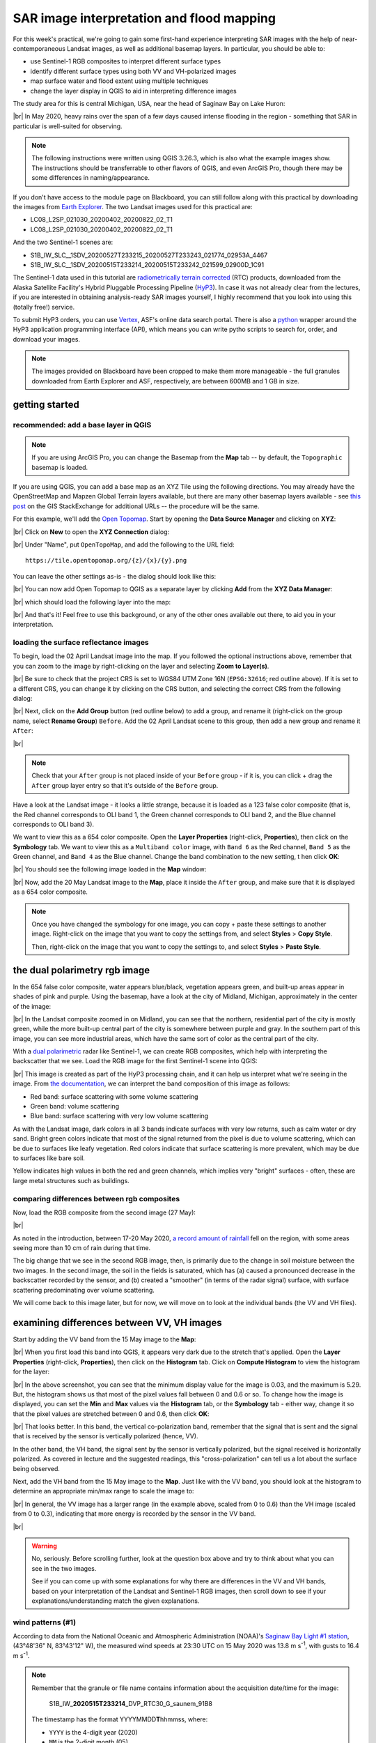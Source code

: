 SAR image interpretation and flood mapping
============================================

For this week's practical, we're going to gain some first-hand experience interpreting SAR images with the help of
near-contemporaneous Landsat images, as well as additional basemap layers. In particular, you should be able to:

- use Sentinel-1 RGB composites to interpret different surface types
- identify different surface types using both VV and VH-polarized images
- map surface water and flood extent using multiple techniques
- change the layer display in QGIS to aid in interpreting difference images

The study area for this is central Michigan, USA, near the head of Saginaw Bay on Lake Huron:

.. image:: ../../../img/egm703/week5/study_area.png
    :width: 600
    :align: center
    :alt: the study area in Michigan, shown using the OpenStreetMap base layer.

|br| In May 2020, heavy rains over the span of a few days caused intense flooding in the region - something that SAR
in particular is well-suited for observing.

.. note::

    The following instructions were written using QGIS 3.26.3, which is also what the example images show. The
    instructions should be transferrable to other flavors of QGIS, and even ArcGIS Pro, though there may be some
    differences in naming/appearance.

If you don't have access to the module page on Blackboard, you can still follow along with this practical
by downloading the images from `Earth Explorer <https://earthexplorer.usgs.gov>`__. The two Landsat images used for
this practical are:

- LC08_L2SP_021030_20200402_20200822_02_T1
- LC08_L2SP_021030_20200402_20200822_02_T1

And the two Sentinel-1 scenes are:

- S1B_IW_SLC__1SDV_20200527T233215_20200527T233243_021774_02953A_4467
- S1B_IW_SLC__1SDV_20200515T233214_20200515T233242_021599_02900D_1C91

The Sentinel-1 data used in this tutorial are
`radiometrically terrain corrected <https://hyp3-docs.asf.alaska.edu/guides/rtc_product_guide/>`_
(RTC) products, downloaded from the Alaska Satellite Facility's Hybrid Pluggable Processing Pipeline
(`HyP3 <https://hyp3-docs.asf.alaska.edu/>`_). In case it was not already clear from the lectures, if you are
interested in obtaining analysis-ready SAR images yourself, I highly recommend that you look into using this
(totally free!) service.

To submit HyP3 orders, you can use `Vertex <https://hyp3-docs.asf.alaska.edu/using/vertex/>`__, ASF's online data
search portal. There is also a `python <https://hyp3-docs.asf.alaska.edu/using/sdk/>`__ wrapper around the
HyP3 application programming interface (API), which means you can write pytho scripts to search for, order, and
download your images.

.. note::

    The images provided on Blackboard have been cropped to make them more manageable - the full granules
    downloaded from Earth Explorer and ASF, respectively, are between 600MB and 1 GB in size.

getting started
-----------------

recommended: add a base layer in QGIS
.......................................

.. note::

    If you are using ArcGIS Pro, you can change the Basemap from the **Map** tab -- by default, the ``Topographic``
    basemap is loaded.

If you are using QGIS, you can add a base map as an XYZ Tile using the following directions. You may already have the
OpenStreetMap and Mapzen Global Terrain layers available, but there are many other basemap layers available - see
`this post <https://gis.stackexchange.com/a/217670/187>`_ on the GIS StackExchange for additional URLs -- the procedure
will be the same.

For this example, we'll add the `Open Topomap <https://tile.opentopomap.org/>`_. Start by opening the
**Data Source Manager** and clicking on **XYZ**:

.. image:: ../../../img/egm703/week5/xyz_data.png
    :width: 500
    :align: center
    :alt: the XYZ data manager dialog in QGIS

|br| Click on **New** to open the **XYZ Connection** dialog:

.. image:: ../../../img/egm703/week5/blank_xyz.png
    :width: 400
    :align: center
    :alt: a blank XYZ Connection dialog in QGIS

|br| Under "Name", put ``OpenTopoMap``, and add the following to the URL field:
::

    https://tile.opentopomap.org/{z}/{x}/{y}.png

You can leave the other settings as-is - the dialog should look like this:

.. image:: ../../../img/egm703/week5/opentopo_connection.png
    :width: 400
    :align: center
    :alt: an XYZ data connection set up for Open Topomap

|br| You can now add Open Topomap to QGIS as a separate layer by clicking **Add** from the **XYZ Data Manager**:

.. image:: ../../../img/egm703/week5/opentopo_datamanager.png
    :width: 500
    :align: center
    :alt: the XYZ Data Manager window with the new OpenTopoMap connection selected

|br| which should load the following layer into the map:

.. image:: ../../../img/egm703/week5/opentopo.png
    :width: 600
    :align: center
    :alt: the QGIS map window with the OpenTopoMap layer added

|br| And that's it! Feel free to use this background, or any of the other ones available out there, to aid you in
your interpretation.

loading the surface reflectance images
.........................................

To begin, load the 02 April Landsat image into the map. If you followed the optional instructions above, remember that
you can zoom to the image by right-clicking on the layer and selecting **Zoom to Layer(s)**.

.. image:: ../../../img/egm703/week5/change_crs.png
    :width: 600
    :align: center
    :alt: the QGIS map window, with the project CRS button outlined in red

|br| Be sure to check that the project CRS is set to WGS84 UTM Zone 16N (``EPSG:32616``; red outline above). If it is
set to a different CRS, you can change it by clicking on the CRS button, and selecting the correct CRS from the
following dialog:

.. image:: ../../../img/egm703/week5/crs_dialog.png
    :width: 400
    :align: center
    :alt: the QGIS select CRS dialog

|br| Next, click on the **Add Group** button (red outline below) to add a group, and rename it (right-click on the group
name, select **Rename Group**) ``Before``. Add the 02 April Landsat scene to this group, then add a new group and rename
it ``After``:

.. image:: ../../../img/egm703/week5/new_groups.png
    :width: 600
    :align: center
    :alt: the QGIS map window, with the April image and 2 groups added to the Layers menu

|br|

.. note::

    Check that your ``After`` group is not placed inside of your ``Before`` group - if it is, you can click + drag
    the ``After`` group layer entry so that it's outside of the ``Before`` group.

Have a look at the Landsat image - it looks a little strange, because it is loaded as a 123 false color composite
(that is, the Red channel corresponds to OLI band 1, the Green channel corresponds to OLI band 2, and the
Blue channel corresponds to OLI band 3).

We want to view this as a 654 color composite. Open the **Layer Properties** (right-click, **Properties**), then
click on the **Symbology** tab. We want to view this as a ``Multiband color`` image, with ``Band 6`` as the Red channel,
``Band 5`` as the Green channel, and ``Band 4`` as the Blue channel. Change the band combination to the new setting, t
hen click **OK**:

.. image:: ../../../img/egm703/week5/band_combination.png
    :width: 600
    :align: center
    :alt: the symbology dialog, with the correct band combination (654) chosen

|br| You should see the following image loaded in the **Map** window:

.. image:: ../../../img/egm703/week5/landsat654.png
    :width: 600
    :align: center
    :alt: the map window showing the 02 April 2020 Landsat image as a 654 false color composite.

|br| Now, add the 20 May Landsat image to the **Map**, place it inside the ``After`` group, and make sure that it
is displayed as a 654 color composite.

.. note::

    Once you have changed the symbology for one image, you can copy + paste these settings to another image.
    Right-click on the image that you want to copy the settings from, and select **Styles** > **Copy Style**.

    Then, right-click on the image that you want to copy the settings to, and select **Styles** > **Paste Style**.

.. card::
    :class-header: question
    :class-card: question

    :far:`circle-question` Question
    ^^^

    Have a look at the two Landsat images.

        - What do you notice about the differences in color?
        - What explanation can you think of for why the images would be so different?

    As a hint: think about what color difference jumps out the most between the two images. What OLI band is currently
    displayed in that color channel? Using your understanding of reflectance and the time of year that these two images
    were acquired, what might cause such a large change in reflectance in this band?


the dual polarimetry rgb image
--------------------------------

In the 654 false color composite, water appears blue/black, vegetation appears green, and built-up areas appear in
shades of pink and purple. Using the basemap, have a look at the city of Midland, Michigan, approximately in the center
of the image:

.. image:: ../../../img/egm703/week5/midland_landsat.png
    :width: 600
    :align: center
    :alt: the city of Midland, MI, shown in a Landsat 654 false color composite.

|br| In the Landsat composite zoomed in on Midland, you can see that the northern, residential part of the city is
mostly green, while the more built-up central part of the city is somewhere between purple and gray. In the southern
part of this image, you can see more industrial areas, which have the same sort of color as the central part of the
city.

With a `dual polarimetric <https://sentinels.copernicus.eu/web/sentinel/user-guides/sentinel-1-sar/product-overview/polarimetry>`_
radar like Sentinel-1, we can create RGB composites, which help with interpreting the backscatter that we see. Load the
RGB image for the first Sentinel-1 scene into QGIS:

.. image:: ../../../img/egm703/week5/midland_rgb.png
    :width: 600
    :align: center
    :alt: the city of Midland, MI, shown in a Sentinel-1 RGB composite

|br| This image is created as part of the HyP3 processing chain, and it can help us interpret what we're seeing in the
image. From `the documentation <https://github.com/ASFHyP3/hyp3-lib/blob/develop/docs/rgb_decomposition.md>`_, we can
interpret the band composition of this image as follows:

- Red band: surface scattering with some volume scattering
- Green band: volume scattering
- Blue band: surface scattering with very low volume scattering

As with the Landsat image, dark colors in all 3 bands indicate surfaces with very low returns, such as calm water or
dry sand. Bright green colors indicate that most of the signal returned from the pixel is due to volume scattering,
which can be due to surfaces like leafy vegetation. Red colors indicate that surface scattering is more prevalent, which
may be due to surfaces like bare soil.

Yellow indicates high values in both the red and green channels, which implies very "bright" surfaces - often, these
are large metal structures such as buildings.

.. card::
    :class-header: question
    :class-card: question

    :far:`circle-question` Question
    ^^^

    Have a look at the two images of Midland (Sentinel-1 RGB and Landsat false color). How do the colors in the
    Sentinel-1 composite match up with your interpretation of the Landsat image (or, alternatively, the base layers)?

    Next, zoom out to view the entire layer (right-click, **Zoom to Layer(s)**). Using the numbers in the image below,
    along with the basemap and the Landsat image, see if you can identify what surfaces are present in these areas,
    and why they appear this way in the RGB image.

    .. image:: ../../../img/egm703/week5/before_rgb.png
        :width: 600
        :align: center
        :alt: a Sentinel-1 RGB image of central Michigan, on 15 May 2020.

    |br| To help clarify, here are descriptions of the features indicated by each number in the image above:

    1. The large blue/black feature in the northeast corner of the image
    2. The large green feature west of Midland
    3. The very bright yellow feature just south of Midland
    4. The large, mostly dark feature just southeast of feature 3.


comparing differences between rgb composites
.............................................

Now, load the RGB composite from the second image (27 May):

.. image:: ../../../img/egm703/week5/after_rgb.png
    :width: 600
    :align: center
    :alt: a Sentinel-1 RGB image of central Michigan, on 27 May 2020.

|br|

.. card::
    :class-header: question
    :class-card: question

    :far:`circle-question` Question
    ^^^

    In this image, you should notice that the vast majority of the agricultural land in the image changed from
    primarily red colors in the 15 May image, to primarily blue colors in the 27 May image. What happened?

As noted in the introduction, between 17-20 May 2020,
`a record amount of rainfall <https://www.weather.gov/dtx/HistoricFlooding-May-17-20-2020>`_
fell on the region, with some areas seeing more than 10 cm of rain during that time.

The big change that we see in the second RGB image, then, is primarily due to the change in soil moisture between the
two images. In the second image, the soil in the fields is saturated, which has (a) caused a pronounced decrease in the
backscatter recorded by the sensor, and (b) created a "smoother" (in terms of the radar signal) surface, with surface
scattering predominating over volume scattering.

We will come back to this image later, but for now, we will move on to look at the individual bands (the VV and
VH files).

examining differences between VV, VH images
-----------------------------------------------

Start by adding the VV band from the 15 May image to the **Map**:

.. image:: ../../../img/egm703/week5/before_vv.png
    :width: 600
    :align: center
    :alt: a Sentinel-1 VV-polarized image of central Michigan on 15 May 2020.

|br| When you first load this band into QGIS, it appears very dark due to the stretch that's applied. Open the
**Layer Properties** (right-click, **Properties**), then click on the **Histogram** tab. Click on **Compute Histogram**
to view the histogram for the layer:

.. image:: ../../../img/egm703/week5/before_vv_histogram.png
    :width: 500
    :align: center
    :alt: the histogram tab of the QGIS layer properties dialog.

|br| In the above screenshot, you can see that the minimum display value for the image is 0.03, and the maximum is 5.29.
But, the histogram shows us that most of the pixel values fall between 0 and 0.6 or so. To change how the image is
displayed, you can set the **Min** and **Max** values via the **Histogram** tab, or the **Symbology** tab - either way,
change it so that the pixel values are stretched between 0 and 0.6, then click **OK**:

.. image:: ../../../img/egm703/week5/before_vv_scaled.png
    :width: 600
    :align: center
    :alt: a Sentinel-1 VV-polarized image of central Michigan on 15 May 2020, scaled to better fit the image.

|br| That looks better. In this band, the vertical co-polarization band, remember that the signal that is sent and
the signal that is received by the sensor is vertically polarized (hence, VV).

In the other band, the VH band, the signal sent by the sensor is vertically polarized, but the signal received is
horizontally polarized. As covered in lecture and the suggested readings, this "cross-polarization" can tell us a lot
about the surface being observed.

Next, add the VH band from the 15 May image to the **Map**. Just like with the VV band, you should look at the histogram
to determine an appropriate min/max range to scale the image to:

.. image:: ../../../img/egm703/week5/before_vh.png
    :width: 600
    :align: center
    :alt: a Sentinel-1 VH-polarized image of central Michigan on 15 May 2020, scaled to better fit the image.

|br| In general, the VV image has a larger range (in the example above, scaled from 0 to 0.6) than the VH image
(scaled from 0 to 0.3), indicating that more energy is recorded by the sensor in the VV band.

.. card::
    :class-header: question
    :class-card: question

    :far:`circle-question` Question
    ^^^

    Have a look at the two images, and pay attention to the areas that you examined in the RGB images before. What
    (if any) differences do you notice between the VV and VH bands?

    Using your interpretation of the surface types, and your understanding of SAR images, can you explain some of
    these differences?


.. image:: ../../../img/egm703/week5/stop.jpg
    :height: 500
    :align: center
    :alt: a stop sign, with arnold schwarzenegger standing in front of it with his hand raised

|br|

.. warning::

    No, seriously. Before scrolling further, look at the question box above and try to think about what you can see
    in the two images.

    See if you can come up with some explanations for why there are differences in the VV and VH bands, based on
    your interpretation of the Landsat and Sentinel-1 RGB images, then scroll down to see if your
    explanations/understanding match the given explanations.

wind patterns (#1)
...................

According to data from the National Oceanic and Atmospheric Administration (NOAA)'s
`Saginaw Bay Light #1 station <https://www.ndbc.noaa.gov/station_page.php?station=sblm4>`__, (43°48'36" N, 83°43'12" W),
the measured wind speeds at 23:30 UTC on 15 May 2020 was 13.8 m s\ :sup:`-1`, with gusts to 16.4 m s\ :sup:`-1`.

.. note::

    Remember that the granule or file name contains information about the acquisition date/time for the image:

        S1B\_IW\_\ **2020515T233214**\ \_DVP\_RTC30\_G\_saunem\_91B8

    The timestamp has the format YYYYMMDD\ **T**\ hhmmss, where:

    - ``YYYY`` is the 4-digit year (2020)
    - ``MM`` is the 2-digit month (05)
    - ``DD`` is the 2-digit day of the month (15)
    - ``hh`` is the 2-digit UTC hour (23)
    - ``mm`` is the 2-digit UTC minute (32)
    - ``ss`` is the 2-digit UTC second (14)

    Putting this all together, we see that the image was acquired beginning at 23:32:14 UTC on 15 May, 2020.

In the VH image, Saginaw Bay (the large body of water under label 1 in the image earlier) appears very dark, with
:math:`\sigma^0` amplitude values below 0.03 or so.

In the VV image, the Bay appears brighter, though still fairly dark, with typical :math:`\sigma^0` amplitude values
around 0.2 or so.

Wind increases the roughness of the water surface, which increases the backscatter measured by the sensor. The
difference between the VV and VH bands is due to even less of the signal being returned with a changed polarization.

forests vs agricultural land (#2)
...................................

The brightest parts of the cross-polarized (VH) image are going to be areas where we have more volume scattering,
as volume scatterers tend to reflect more cross-polarized signals than other kinds of scatterers.

The forests indicated by label 2 above stand out starkly in the VH image for this reason. Because of the
"double-bounce" reflection off of tree trunks, the forests are still fairly bright in the VV band, though the
difference between the forest and the agricultural fields is less pronounced.

All of the agricultural fields, which show up as mostly red in the RGB composite, are darker in the VH band
compared to the VV band. Because of the time of year (spring), fields are still mostly bare soil, which tends to
act as a rough surface scatterer, rather than a volume scatterer.


urban and industrial areas (#3)
.................................

Urban or industrial areas, like the large factory complex indicated by label 3 in the image above, tend to be
made up of lots of corner reflectors such as buildings. This means that buildings show up brightly in both the
VV and VH bands.

wetland areas (#4)
....................

The Shiawassee National Wildlife Refuge, indicated by label 4 in the image above, is an area where the Shiawassee River
widens into a large network of wetlands, before joining the Tittabawassee River to form the Saginaw River.

Areas of standing water such as the river itself or the surrounding wetlands appear dark in both the VV and VH bands,
though the river itself is darker in the VV band.

There are forests and other vegetation in the refuge that are predominantly volume scatterers, indicated by relatively
high backsatter in both the VV and VH bands.

mapping flood extent using SAR
-------------------------------

Now that you've spent some time looking at the different images available and working on interpreting what you can see
in the SAR images, we can use the before and after SAR images to map the extent of the flooding that remained on
27 May.

.. note::

    When comparing the before/after Landsat images with the before/after Sentinel-1 images, and especially if you
    attempt to map the flood extent using the Landsat images, you will likely notice that there is more water present
    in the Landsat image of 20 May than the Sentinel-1 image of 27 May.

    This has nothing to do with the way that SAR "detects" surface water - it is entirely to do with the fact that
    the flooding in the area peaked sometime around 22 May, and by 27 May much of the flood water had receded.

    This only illustrates that timing is everything, and that when interpreting events from satellite images,
    you need to keep in mind that these images are *snapshots* of a particular point in time.


If you have not already done so, load the "After" VV and VH bands into the **Map**, and adjust the contrast as you
did for the "Before" bands:

.. image:: ../../../img/egm703/week5/after_vv.png
    :width: 600
    :align: center
    :alt: a Sentinel-1 VV-polarized image of central Michigan on 27 May 2020, scaled to better fit the image.

|br| Comparing the before and after VV bands, you should see that the area around the Shiawassee National Wildlife
Refuge (label 4 in the image earlier) is quite a bit darker in the after image - indicating that there may still be
quite a bit of flood water remaining.

There are a few other areas where you can see large changes in backscatter - have a look around to see what other areas
you notice, before moving on to the next section.

creating a water mask
......................

To map water in the image, we will first convert the :math:`\sigma^0` amplitude image to a decibel (dB) scale, to
help emphasize the differences in values.

The equation that we will use is:

.. math::

    \sigma_{\rm dB}^0 = 10 * {\rm log}_{10} ( {\sigma_{A}^0}^2 )

That is, we need to square the amplitude (yielding :math:`\sigma^0` in units of *power*), take the base-10 logarithm
of the power, and multiply that result by 10.

In the **Raster Calculator**, the equation looks like this:
::

    10 *  log10 ( "S1B_IW_20200527T233215_DVP_RTC30_G_saunem_5FC5_VV@1" ^ 2 )

.. image:: ../../../img/egm703/week5/db_rastercalc.png
    :width: 400
    :align: center
    :alt: the Raster Calculator window, showing the conversion from amplitude to dB values.

|br| Enter the formula as shown above, make sure to save the output as ``S1B_IW_20200527T233215_VV_dB.tif``, and click
**OK**. You should see the new band added to the **Map**. Now, open the **Histogram** for this layer:

.. image:: ../../../img/egm703/week5/db_histogram.png
    :width: 500
    :align: center
    :alt: the histogram for the Sentinel-1 VV-polarized image after the conversion from amplitude to dB values.

|br| You should see that there are roughly two peaks: the largest is at around -8 dB, with a secondary peak around
-12 dB; the smallest peak, at around -22 dB, is what we're interested in here.

Change the display properties so that the minimum value displayed is -18 dB (corresponding to the approximate bottom
of the "trough" separating the two peaks), and the maximum value displayed is 0 dB, then click **OK**:

.. image:: ../../../img/egm703/week5/after_vv_db_stretch.png
    :width: 600
    :align: center
    :alt: a Sentinel-1 VV-polarized image of central Michigan on 27 May 2020, with dB values stretched between -18 and 0.

|br|

.. card::
    :class-header: question
    :class-card: question

    :far:`circle-question` Question
    ^^^

    Zoom in on some of the water bodies, such as the retaining ponds south of Midland, or the Shiawassee National
    Wildlife Refuge, and compare the stretched dB image with what you see in the 20 May Landsat image.

    Do the black areas (areas where the dB value < -18) match up with the areas of water that you can see in the
    Landsat image? Feel free to try different values by changing the "minimum" value in the **Symbology** tab.

    Remember also that you can use the **Identify Features** tool to see pixel values in locations that you click.

Now that we've had a look at the stretched image and examined some different values, open up the **Raster Calculator**,
then enter the following formula:
::

    "S1B_IW_20200527T233215_VV_dB@1" < -18

Save the **Output layer** to a file called ``tmp.tif``, then press **OK**:

.. image:: ../../../img/egm703/week5/mask_rastercalc.png
    :width: 400
    :align: center
    :alt: the raster calculator dialog for creating a binary water mask

|br| This will create a new raster, ``tmp.tif``, with a "1" in every pixel where ``S1B_IW_20200527T233215_VV_dB``
is less than -18, and a "0" in every pixel where ``S1B_IW_20200527T233215_VV_dB`` is greater than or equal to -18.

In other words, we have a "1" where the pixel value is under the chosen threshold, and a "0" where the pixel value
is greater than the chosen threshold.

.. warning::

    The threshold choice of -18 dB here is based on the image data. When you are working with other images, the "best"
    threshold value will not be the same, because it depends in part on the conditions at the time the image was
    acquired!

    This means that you will need to examine each image to determine the threshold value to use.
    **You cannot just assume that this value will be applicable in all cases!**

The reason why we have saved this to a temporary file (``tmp.tif``) is so that we can use **Translate** to set the
NoData value to 0 for the layer. If we do this, then the output of the **Polygonize** step will be only polygons where
the VV dB value is less than -18 (i.e., where the temporary file is equal to 1).

Open **Translate** (**Raster** > **Conversion** > **Translate (Convert Format)**). Select ``tmp.tif`` as the
**Input layer**, and be sure to enter ``0`` under **Assign a specified nodata value to output bands**.

.. image:: ../../../img/egm703/week5/translate.png
    :width: 400
    :align: center
    :alt: the gdal_translate dialog in QGIS

|br| Save the file as ``S1B_IW_20200527T233215_VV_watermask.tif``, then click **Run**. You should see something like this
(note that I have adjusted the symbology to show pixel values of 1 as blue, rather than white):

.. image:: ../../../img/egm703/week5/vv_watermask_raster.png
    :width: 600
    :align: center
    :alt: the raster watermask layer added to the QGIS Map

|br|

.. note::

    You could also set the NoData value directly, using the ``gdal_edit.py`` command-line tool:
    ::

        gdal_edit.py -a_nodata 0 <filename>

    To do this, you can open an **Anaconda Prompt** window from an environment where you have installed the gdal
    package (e.g., your ``EGM703`` environment created during Week 2).

    Then, navigate to the folder where you have saved your files, and run the above command, substituting
    ``tmp.tif`` for ``<filename>`` in the command.

The final step in creating the water mask is using **Polygonize** (**Raster** > **Conversion** >
**Polygonize (Raster to Vector)**). In the dialog that opens, select ``S1B_IW_20200527T233215_VV_watermask`` as
the **Input layer**, and save the file to ``S1B_IW_20200527T233215_VV_watermask.gpkg`` (or ``.shp`` if you prefer):

.. image:: ../../../img/egm703/week5/polygonize.png
    :width: 400
    :align: center
    :alt: the polygonize dialog in QGIS

|br| Click **Run**, and the new vector layer should load into the **Map** when it finishes processing:

.. image:: ../../../img/egm703/week5/vv_watermask_vector.png
    :width: 600
    :align: center
    :alt: the vector watermask layer added to the QGIS Map

|br| Now, repeat these steps for the "After" VH image:

- convert from :math:`\sigma^0` amplitude to dB
- view the **Histogram**, select appropriate min/max values, and apply the contrast stretch
- use the **Raster Calculator** to select dark pixels below a threshold value and create a water mask
- use **Translate** to apply the NoData value to the water mask
- use **Polygonize** to create a vector layer of the mapped water extents.

.. card::
    :class-header: question
    :class-card: question

    :far:`circle-question` Question
    ^^^

    Of the two bands (VV, VH), which band maps the most water? Why do you think this might be?


using the difference between bands
.....................................

In addition to using the individual bands to map water, we can also map differences between bands using the
**Raster Calculator**.

Before looking at the differences, though, make sure to convert the "Before" VV and VH bands to dB - this will help
accentuate larger differences between the images, and make it easier to spot actual changes (as opposed to noise).

Once you have converted the "Before" VV image, open the **Raster Calculator** again. The formula to use is:
::

    "S1B_IW_20200527T233215_VV_dB@1" - "S1B_IW_20200515T233214_VV_dB@1"

Save the output as ``difference_VV.tif``, and press **OK**:

.. image:: ../../../img/egm703/week5/difference.png
    :width: 600
    :align: center
    :alt: the difference between the before and after VV images, with the default symbology applied

|br| When the layer finishes calculating and loads into the **Map**, open the **Properties** for the new layer, and
click on the **Symbology** tab. We want to display this raster using a *diverging* colormap - that is, a colormap
where the two extremes diverge from a shared color in the middle.

QGIS has a number of built-in colormaps like this; I tend to use the ``RdYlBu`` map, though this is far from the only
option. Set the Min/Max values to -10 and 10, respectively, and leave **Interpolation** as ``Linear``:

.. image:: ../../../img/egm703/week5/difference_symbology.png
    :width: 400
    :align: center
    :alt: the symbology tab, showing the color stretch for the difference layer

|br| When you click **OK**, you should see the colors of the image change:

.. image:: ../../../img/egm703/week5/difference_color.png
    :width: 600
    :align: center
    :alt: the difference between the before and after VV images, with the pseudocolor symbology applied

|br| Note that most of the image is yellow or blue, indicating little change or a decrease in backscatter, respectively.
One noticeable exception is in the upper middle of the image, where a few bright red features can be seen. Zoom in
on this area:

.. image:: ../../../img/egm703/week5/edenville_difference.png
    :width: 600
    :align: center
    :alt: a difference between the before and after VV images, showing the change in backscatter at the site of the Edenville Dam failure

|br| This is the former `Edenville Dam <https://en.wikipedia.org/wiki/Edenville_Dam>`__, which burst on 19 May 2020 as
a result of the heavy flooding of the Tittabawassee and Tobacco Rivers.

After the dam failed, the floodwater overtopped the `Sanford Dam <https://en.wikipedia.org/wiki/Sanford_Lake>`__
further downstream, causing extensive flooding along the Tittabawassee River that can be seen in the 20 May Landsat
image.

The red features in the difference image, then, are a result of an *increase* in backscatter between the two SAR
images. When the dam failed and the reservoirs drained, the surface that we see is the former bottom of the lake,
primarily mud. If you look at the VV or VH bands, in fact, you should see that the former lake bottom has very similar
backscatter values as many of the waterlogged fields that we can see in the area.

.. card::
    :class-header: question
    :class-card: question

    :far:`circle-question` Question
    ^^^

    Arrange the layers so that the water mask is on top of the difference image. Do you see any consistent pattern
    between the areas that you mapped as water based on the backscatter threshold and the difference map? Why do you
    think this is?


using the log difference
..........................

When looking at the difference image, you might notice that the image appears "noisy", with a speckled pattern to the
differences.

In addition to looking at the difference in dB, we can also look at the "log difference", or the difference of the
logarithm of the amplitude. Using the log difference can actually help cut down some of this noise, and help emphasize
areas where we see large changes in backscatter.

Open the **Raster Calculator**, and enter the following formula:
::

     log10("S1B_IW_20200527T233215_DVP_RTC30_G_saunem_5FC5_VV@1") - log10("S1B_IW_20200515T233214_DVP_RTC30_G_saunem_91B8_VV@1")

Make sure that you are using the original amplitude bands, not the dB bands! Save the output as ``logdifference_VV.tif``,
then press **OK**.

Like we did with the difference image, change the **Render type** to ``Singleband pseudocolor``, and set the Min/Max
values to -0.3 and 0.3, respectively.

Next, change the **Interpolation** to Discrete, and use the same color ramp as before (``RdYlBu`` - in these examples,
I have also ticked **Invert color ramp** so that blue is at the low end, and red is at the high end of the scale).

Finally, in the **Value** column, enter the values shown below:

.. image:: ../../../img/egm703/week5/logdiff_discrete.png
    :width: 400
    :align: center
    :alt: the symbology tab, showing a discrete raster symbology

|br| Instead of the linear interpolation that we used for the difference, this map will only use 5 colors, depending
on which interval the pixel value falls into. This is another way that we can reduce the visual noise in the image:

.. image:: ../../../img/egm703/week5/logdiff.png
    :width: 600
    :align: center
    :alt: the log-difference of the two VV images, showing areas with large positive/negative changes in backscatter

|br|

next steps
------------

In this practical, we've seen how we can interpret SAR images with the help of more familiar Landsat images and other
data, and seen different ways that we can look at changes in SAR images, including:

- Comparing RGB decompositions
- Comparing co-polarized or cross-polarized images
- Using both difference and log-difference images

Have a look at the areas that we've examined - the drained reservoirs near Edenville and Sanford, the
waterlogged agricultural lands spread around the region, the flooded wetlands in the Shiawassee National Wildlife
Refuge, and the industrial sites near Midland. Of all of the different methods that we've looked at, which
method(s) do you find the most helpful for viewing differences or interpreting the images?

If you are interested in additional practice, here are some suggestions:

- Create a water mask from the "Before" VV band, then difference the two vector layers to calculate the estimated change
  in water area (i.e., the flood extent)
- Similar to how we used the dB images to map water extent, use the NDWI to create a water mask from the "Before" and
  "After" Landsat images, difference the resulting vector layers, and compare the results to the difference between the
  SAR water masks. Remember that you will need to convert the landsat bands to TOA reflectance before calculating the
  NDWI!
- Extra credit: using a DEM and the estimated flood extents, calculate the flood depth and volume.

